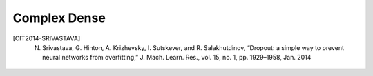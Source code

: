 Complex Dense
-------------

.. py:class:: ComplexDense

    Fully connected complex-valued layer

    Implements the operation:

    .. math::

        \sigma(\textrm{input * weights + bias}) 

    * where data types can be either complex or real.
    * activation (:math:`\sigma`) is the element-wise activation function passed as the activation argument, 
    * weights is a matrix created by the layer
    * bias is a bias vector created by the layer
    * dropout can be applied as well after the activation function if specified

.. py:method:: __init__(self, output_size, input_size=None, activation=None, input_dtype=None, weight_initializer=tf.keras.initializers.GlorotUniform, bias_initializer=tf.keras.initializers.Zeros, dropout=None)

        Initializer of the Dense layer

        :param output_size: Output size of the layer
        :param input_size: Input size of the layer (if :code:`None` it will automatically be defined)
        :param activation: Activation function to be used.
            Can be either the function from :ref:`activation_functions` or `tensorflow.python.keras.activations <https://www.tensorflow.org/api_docs/python/tf/keras/activations>`_
            or a string as listed in :code:`act_dispatcher`
        :param input_dtype: data type of the input. If :code:`None` (default) it will be defined automatically. 
        :param weight_initializer: Initializer for the weights. 
            Default: `tensorflow.keras.initializers.GlorotUniform <https://www.tensorflow.org/api_docs/python/tf/keras/initializers/GlorotUniform>`_
        :param bias_initializer: Initializer fot the bias. 
            Default: :code:`tensorflow.keras.initializers.Zeros`
        :param dropout: Either None (default) and no dropout will be applied or a scalar that will be the probability that each element is dropped.

            Example: setting rate=0.1 would drop 10% of input elements.

.. py:method:: get_real_equivalent(self, output_multiplier=2)
        
        :param output_multiplier: Multiplier of output and input size (normally by 2). Can be used 1 for the output layer of a classifier.
        :return: real-valued copy of self


.. py:class:: ComplexDropout

    Computes dropout: randomly sets elements to zero to prevent overfitting.

    Dropout [CIT2014-SRIVASTAVA]_ consists in randomly setting a fraction :code:`rate` of input units to 0 at each update during training time, which helps prevent overfitting.

.. py:method:: __init__(self, rate, noise_shape=None, seed=None)
        
        :param rate: A scalar Tensor with the same type as x.
            The probability that each element is dropped.
            For example, setting rate=0.1 would drop 10% of input elements.
        :param noise_shape: A 1-D Tensor of type int32, representing the shape for randomly generated keep/drop flags.
        :param seed:  A Python integer. Used to create random seeds. See tf.random.set_seed for behavior.


.. [CIT2014-SRIVASTAVA] N. Srivastava, G. Hinton, A. Krizhevsky, I. Sutskever, and R. Salakhutdinov, “Dropout: a simple way to prevent neural networks from overfitting,” J. Mach. Learn. Res., vol. 15, no. 1, pp. 1929–1958, Jan. 2014